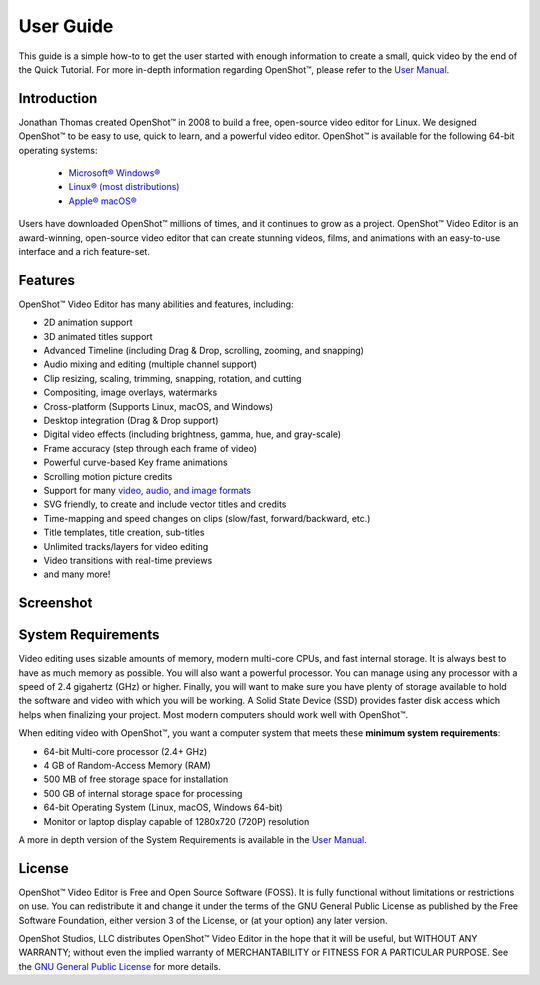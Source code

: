 .. Copyright (c) 2008-2020 OpenShot Studios, LLC
 (http://www.openshotstudios.com). This file is part of
 OpenShot Video Editor (http://www.openshot.org), an open-source project
 dedicated to delivering high quality video editing and animation solutions
 to the world.

.. OpenShot Video Editor is free software: you can redistribute it and/or 
 modify it under the terms of the GNU General Public License as published by
 the Free Software Foundation, either version 3 of the License, or
 (at your option) any later version.

.. OpenShot Video Editor is distributed in the hope that it will be useful,
 but WITHOUT ANY WARRANTY; without even the implied warranty of
 MERCHANTABILITY or FITNESS FOR A PARTICULAR PURPOSE.  See the
 GNU General Public License for more details.

.. You should have received a copy of the GNU General Public License
 along with OpenShot Library.  If not, see <http://www.gnu.org/licenses/>.

.. Edited September 27, 2020 - [USA]TechDude

User Guide
==========

This guide is a simple how-to to get the user started with enough information 
to create a small, quick video by the end of the Quick Tutorial.  For more 
in-depth information regarding |ops| OpenShot™, please refer to the 
`User Manual <manual.html>`__.

.. image:: images/title-ops.png

Introduction
------------

Jonathan Thomas created |ops| OpenShot™ in 2008 to build a free, open-source 
video editor for Linux.  We designed OpenShot™ to be easy to use, quick to 
learn, and a powerful video editor.  OpenShot™ is available for the following 
64-bit operating systems:

 -  |win| `Microsoft® Windows® <install.html#win-windows>`_
 -  |lin| `Linux® (most distributions) <install.html#lin-linux>`_
 -  |mac| `Apple® macOS® <install.html#mac-macos>`_
 
Users have downloaded OpenShot™ millions of times, and it continues to grow as 
a project.  OpenShot™ Video Editor is an award-winning, open-source video 
editor that can create stunning videos, films, and animations with an 
easy-to-use interface and a rich feature-set.

Features
--------
OpenShot™ Video Editor has many abilities and features, including:

- 2D animation support
- 3D animated titles support
- Advanced Timeline (including Drag & Drop, scrolling, zooming, and snapping)
- Audio mixing and editing (multiple channel support)
- Clip resizing, scaling, trimming, snapping, rotation, and cutting
- Compositing, image overlays, watermarks
- Cross-platform (Supports Linux, macOS, and Windows)
- Desktop integration (Drag & Drop support)
- Digital video effects (including brightness, gamma, hue, and gray-scale)
- Frame accuracy (step through each frame of video)
- Powerful curve-based Key frame animations
- Scrolling motion picture credits
- Support for many `video, audio, and image formats 
  <https://en.wikipedia.org/wiki/FFmpeg#Supported_codecs_and_formats>`_
- SVG friendly, to create and include vector titles and credits
- Time-mapping and speed changes on clips (slow/fast, forward/backward, etc.)
- Title templates, title creation, sub-titles
- Unlimited tracks/layers for video editing
- Video transitions with real-time previews
- and many more!

Screenshot
----------

.. image:: images/ui-example.png

System Requirements
-------------------

Video editing uses sizable amounts of memory, modern multi-core CPUs, and 
fast internal storage.  It is always best to have as much memory as possible.  
You will also want a powerful processor.  You can manage using any processor 
with a speed of 2.4 gigahertz (GHz) or higher.  Finally, you will want to make 
sure you have plenty of storage available to hold the software and video 
with which you will be working.  A Solid State Device (SSD) provides faster 
disk access which helps when finalizing your project.  Most modern computers 
should work well with OpenShot™.

When editing video with OpenShot™, you want a computer system that meets these 
**minimum system requirements**:

- 64-bit Multi-core processor (2.4+ GHz)
- 4 GB of Random-Access Memory (RAM)
- 500 MB of free storage space for installation
- 500 GB of internal storage space for processing
- 64-bit Operating System (Linux, macOS, Windows 64-bit)
- Monitor or laptop display capable of 1280x720 (720P) resolution

A more in depth version of the System Requirements is available in the 
`User Manual <manual.html#system-requirements>`_.

License
-------

OpenShot™ Video Editor is Free and Open Source Software (FOSS).  It is fully
functional without limitations or restrictions on use.  You can redistribute it 
and change it under the terms of the GNU General Public License as published by 
the Free Software Foundation, either version 3 of the License, or (at your 
option) any later version.

OpenShot Studios, LLC distributes OpenShot™ Video Editor in the hope that it 
will be useful, but WITHOUT ANY WARRANTY; without even the implied warranty of 
MERCHANTABILITY or FITNESS FOR A PARTICULAR PURPOSE.  See the 
`GNU General Public License <https://www.gnu.org/licenses/gpl-3.0.en.html>`_
for more details.


.. inline replacements for images
.. |lin| image:: images/logo-lin.png
    :height: 20px
.. |mac| image:: images/logo-mac.png
    :height: 20px
.. |win| image:: images/logo-win.png
    :height: 20px
.. |ops| image:: images/logo-ops.png
    :height: 20px
.. |Link| replace:: download page
.. _Link: https://www.openshot.org/download/
